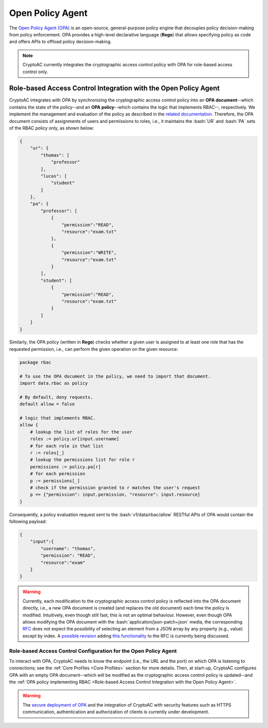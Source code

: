 .. role:: bash(code)
   :language: bash

*****************
Open Policy Agent
*****************

The `Open Policy Agent (OPA) <https://www.openpolicyagent.org/>`_ is an open-source, general-purpose policy engine that decouples policy decision-making from policy enforcement. OPA provides a high-level declarative language (**Rego**) that allows specifying policy as code and offers APIs to offload policy decision-making. 

.. note::
   CryptoAC currently integrates the cryptographic access control policy with OPA for role-based access control only.



Role-based Access Control Integration with the Open Policy Agent
################################################################

CryptoAC integrates with OPA by synchronizing the cryptographic access control policy into an **OPA document**--which contains the state of the policy--and an **OPA policy**--which contains the logic that implements RBAC--, respectively. We implement the management and evaluation of the policy as described in the `related documentation <https://www.openpolicyagent.org/docs/latest/comparison-to-other-systems/#role-based-access-control-rbac>`_. Therefore, the OPA document consists of assignments of users and permissions to roles, i.e., it maintains the :bash:`UR` and :bash:`PA` sets of the RBAC policy only, as shown below:

.. code-block:: json

    {
        "ur": {
            "thomas": [
                "professor"
            ],
            "lucas": [
                "student"
            ]
        },
        "pa": {
            "professor": [
                {
                    "permission":"READ",
                    "resource":"exam.txt"
                },
                {
                    "permission":"WRITE",
                    "resource":"exam.txt"
                }
            ],
            "student": [
                {
                    "permission":"READ",
                    "resource":"exam.txt"
                }
            ]
        }
    }

    

Similarly, the OPA policy (written in **Rego**) checks whether a given user is assigned to at least one role that has the requested permission, i.e., can perform the given operation on the given resource:  

.. code-block:: bash

    package rbac

    # To use the OPA document in the policy, we need to import that document.
    import data.rbac as policy

    # By default, deny requests.
    default allow = false

    # logic that implements RBAC.
    allow {
        # lookup the list of roles for the user
        roles := policy.ur[input.username]
        # for each role in that list
        r := roles[_]
        # lookup the permissions list for role r
        permissions := policy.pa[r]
        # for each permission
        p := permissions[_]
        # check if the permission granted to r matches the user's request
        p == {"permission": input.permission, "resource": input.resource}
    }



Consequently, a policy evaluation request sent to the :bash:`v1/data/rbac/allow` RESTful APIs of OPA would contain the following payload: 

.. code-block:: json

    {
        "input":{
            "username": "thomas", 
            "permission": "READ", 
            "resource":"exam"
        }
    }


.. warning::
   Currently, each modification to the cryptographic access control policy is reflected into the OPA document directly, i.e., a new OPA document is created (and replaces the old document) each time the policy is modified. Intuitively, even though still fast, this is not an optimal behaviour. However, even though OPA allows modifying the OPA document with the :bash:`application/json-patch+json` media, the corresponding `RFC <https://tools.ietf.org/html/rfc6902>`_ does not expect the possibility of selecting an element from a JSON array by any property (e.g., value) except by index. A `possible revision <https://github.com/json-patch/json-patch2>`_ adding `this functionality <https://github.com/json-patch/json-patch2/issues/18>`_ to the RFC is currently being discussed.


Role-based Access Control Configuration for the Open Policy Agent
*****************************************************************

To interact with OPA, CryptoAC needs to know the endpoint (i.e., the URL and the port) on which OPA is listening to connections; see the :ref:`Core Profiles <Core Profiles>` section for more details. Then, at start-up, CryptoAC configures OPA with an empty OPA document--which will be modified as the cryptographic access control policy is updated--and the :ref:`OPA policy implementing RBAC <Role-based Access Control Integration with the Open Policy Agent>`.

.. warning::
   The `secure deployment of OPA <https://www.openpolicyagent.org/docs/latest/security/>`_ and the integration of CryptoAC with security features such as HTTPS communication, authentication and authorization of clients is currently under development.
